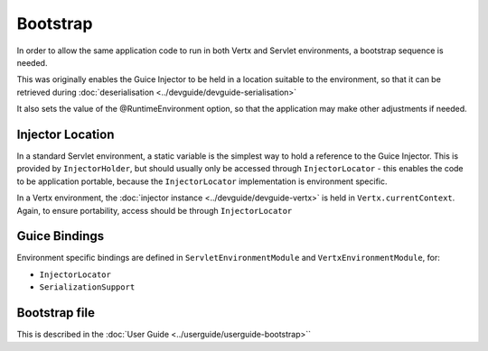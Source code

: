 =========
Bootstrap
=========

In order to allow the same application code to run in both Vertx and Servlet environments, a bootstrap sequence is needed.

This was originally enables the Guice Injector to be held in a location
suitable to the environment, so that it can be retrieved during :doc:`deserialisation <../devguide/devguide-serialisation>`

It also sets the value of the @RuntimeEnvironment option, so that the application may make other adjustments if needed.

Injector Location
=================

In a standard Servlet environment, a static variable is the simplest way to hold a reference to the Guice Injector. This is provided by
``InjectorHolder``, but should usually only be accessed through ``InjectorLocator`` - this enables the code to be application portable,
because the ``InjectorLocator`` implementation is environment specific.


In a Vertx environment, the :doc:`injector instance <../devguide/devguide-vertx>` is held in ``Vertx.currentContext``. Again, to ensure portability, access should be
through ``InjectorLocator``

Guice Bindings
==============

Environment specific bindings are defined in ``ServletEnvironmentModule`` and ``VertxEnvironmentModule``, for:

-  ``InjectorLocator``

-  ``SerializationSupport``

Bootstrap file
==============

This is described in the :doc:`User Guide <../userguide/userguide-bootstrap>``
